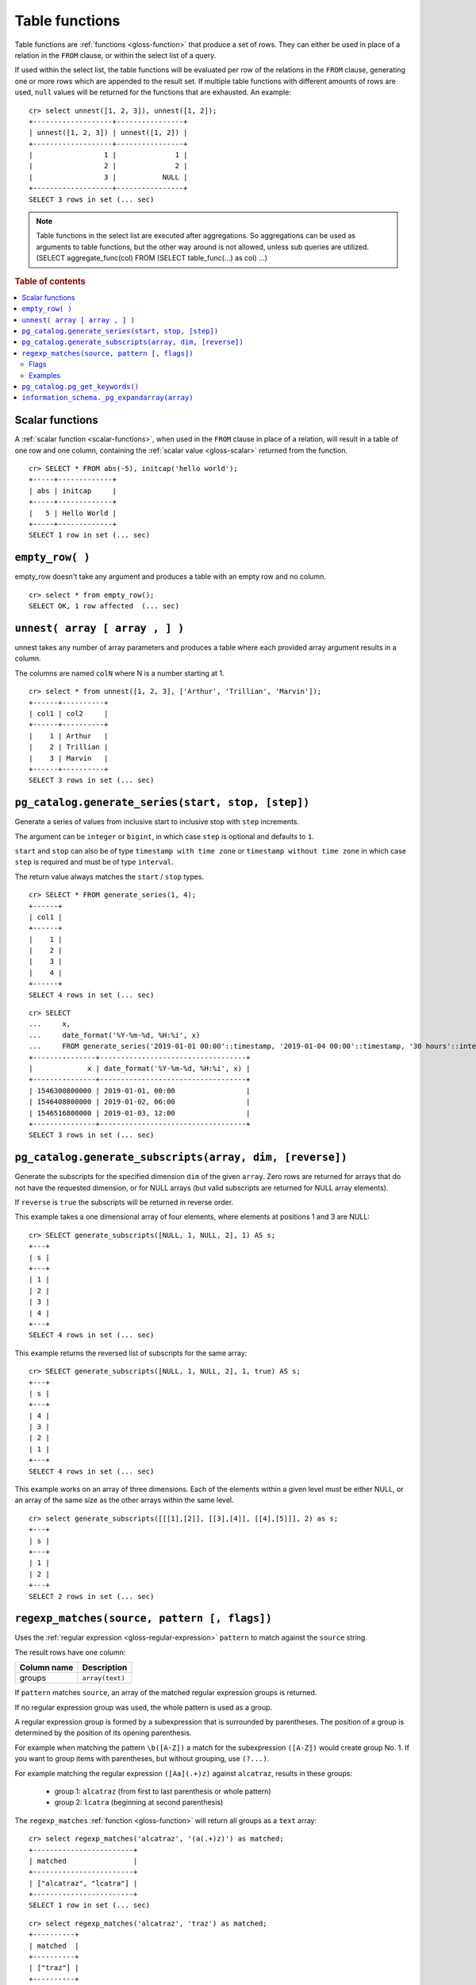 .. highlight:: psql

.. _table-functions:

===============
Table functions
===============

Table functions are :ref:`functions <gloss-function>` that produce a set of
rows. They can either be used in place of a relation in the ``FROM`` clause, or
within the select list of a query.

If used within the select list, the table functions will be evaluated per row
of the relations in the ``FROM`` clause, generating one or more rows which are
appended to the result set.  If multiple table functions with different amounts
of rows are used, ``null`` values will be returned for the functions that are
exhausted. An example::


    cr> select unnest([1, 2, 3]), unnest([1, 2]);
    +-------------------+----------------+
    | unnest([1, 2, 3]) | unnest([1, 2]) |
    +-------------------+----------------+
    |                 1 |              1 |
    |                 2 |              2 |
    |                 3 |           NULL |
    +-------------------+----------------+
    SELECT 3 rows in set (... sec)


.. note::

    Table functions in the select list are executed after aggregations. So
    aggregations can be used as arguments to table functions, but the other way
    around is not allowed, unless sub queries are utilized.
    (SELECT aggregate_func(col) FROM (SELECT table_func(...) as col) ...)

.. rubric:: Table of contents

.. contents::
   :local:


.. _table-functions-scalar:

Scalar functions
================

A :ref:`scalar function <scalar-functions>`, when used in the ``FROM`` clause
in place of a relation, will result in a table of one row and one column,
containing the :ref:`scalar value <gloss-scalar>` returned from the function.

::

    cr> SELECT * FROM abs(-5), initcap('hello world');
    +-----+-------------+
    | abs | initcap     |
    +-----+-------------+
    |   5 | Hello World |
    +-----+-------------+
    SELECT 1 row in set (... sec)


``empty_row( )``
================

empty_row doesn't take any argument and produces a table with an empty row and
no column.

::

    cr> select * from empty_row();
    SELECT OK, 1 row affected  (... sec)


.. _unnest:

``unnest( array [ array , ] )``
===============================

unnest takes any number of array parameters and produces a table where each
provided array argument results in a column.

The columns are named ``colN`` where N is a number starting at 1.

::

    cr> select * from unnest([1, 2, 3], ['Arthur', 'Trillian', 'Marvin']);
    +------+----------+
    | col1 | col2     |
    +------+----------+
    |    1 | Arthur   |
    |    2 | Trillian |
    |    3 | Marvin   |
    +------+----------+
    SELECT 3 rows in set (... sec)


.. _table-functions-generate-series:

``pg_catalog.generate_series(start, stop, [step])``
===================================================

Generate a series of values from inclusive start to inclusive stop with
``step`` increments.

The argument can be ``integer`` or ``bigint``, in which case ``step`` is
optional and defaults to ``1``.

``start`` and ``stop`` can also be of type ``timestamp with time zone`` or
``timestamp without time zone`` in which case ``step`` is required and must be
of type ``interval``.

The return value always matches the ``start`` / ``stop`` types.


::

    cr> SELECT * FROM generate_series(1, 4);
    +------+
    | col1 |
    +------+
    |    1 |
    |    2 |
    |    3 |
    |    4 |
    +------+
    SELECT 4 rows in set (... sec)

::

    cr> SELECT
    ...     x,
    ...     date_format('%Y-%m-%d, %H:%i', x)
    ...     FROM generate_series('2019-01-01 00:00'::timestamp, '2019-01-04 00:00'::timestamp, '30 hours'::interval) AS t(x);
    +---------------+-----------------------------------+
    |             x | date_format('%Y-%m-%d, %H:%i', x) |
    +---------------+-----------------------------------+
    | 1546300800000 | 2019-01-01, 00:00                 |
    | 1546408800000 | 2019-01-02, 06:00                 |
    | 1546516800000 | 2019-01-03, 12:00                 |
    +---------------+-----------------------------------+
    SELECT 3 rows in set (... sec)


.. _table-functions-generate-subscripts:

``pg_catalog.generate_subscripts(array, dim, [reverse])``
=========================================================

Generate the subscripts for the specified dimension ``dim`` of the given
``array``. Zero rows are returned for arrays that do not have the requested
dimension, or for NULL arrays (but valid subscripts are returned for NULL
array elements).

If ``reverse`` is ``true`` the subscripts will be returned in reverse order.

This example takes a one dimensional array of four elements, where elements
at positions 1 and 3 are NULL:

::

    cr> SELECT generate_subscripts([NULL, 1, NULL, 2], 1) AS s;
    +---+
    | s |
    +---+
    | 1 |
    | 2 |
    | 3 |
    | 4 |
    +---+
    SELECT 4 rows in set (... sec)

This example returns the reversed list of subscripts for the same array:

::

    cr> SELECT generate_subscripts([NULL, 1, NULL, 2], 1, true) AS s;
    +---+
    | s |
    +---+
    | 4 |
    | 3 |
    | 2 |
    | 1 |
    +---+
    SELECT 4 rows in set (... sec)

This example works on an array of three dimensions. Each of the elements within
a given level must be either NULL, or an array of the same size as the other
arrays within the same level.

::

    cr> select generate_subscripts([[[1],[2]], [[3],[4]], [[4],[5]]], 2) as s;
    +---+
    | s |
    +---+
    | 1 |
    | 2 |
    +---+
    SELECT 2 rows in set (... sec)


.. _table-functions-regexp-matches:

``regexp_matches(source, pattern [, flags])``
=============================================

Uses the :ref:`regular expression <gloss-regular-expression>` ``pattern`` to
match against the ``source`` string.

The result rows have one column:

.. list-table::
    :header-rows: 1

    * - Column name
      - Description
    * - groups
      - ``array(text)``

If ``pattern`` matches ``source``, an array of the matched regular expression
groups is returned.

If no regular expression group was used, the whole pattern is used as a group.

A regular expression group is formed by a subexpression that is surrounded by
parentheses. The position of a group is determined by the position of its
opening parenthesis.

For example when matching the pattern ``\b([A-Z])`` a match for the
subexpression ``([A-Z])`` would create group No. 1. If you want to group items
with parentheses, but without grouping, use ``(?...)``.

For example matching the regular expression ``([Aa](.+)z)`` against
``alcatraz``, results in these groups:

 * group 1: ``alcatraz`` (from first to last parenthesis or whole pattern)
 * group 2: ``lcatra`` (beginning at second parenthesis)

The ``regexp_matches`` :ref:`function <gloss-function>` will return all groups
as a ``text`` array::

    cr> select regexp_matches('alcatraz', '(a(.+)z)') as matched;
    +------------------------+
    | matched                |
    +------------------------+
    | ["alcatraz", "lcatra"] |
    +------------------------+
    SELECT 1 row in set (... sec)

::

    cr> select regexp_matches('alcatraz', 'traz') as matched;
    +----------+
    | matched  |
    +----------+
    | ["traz"] |
    +----------+
    SELECT 1 row in set (... sec)

Through array element access functionality, a group can be selected directly.
See :ref:`sql_dql_object_arrays` for details.

::

    cr> select regexp_matches('alcatraz', '(a(.+)z)')[2] as second_group;
    +--------------+
    | second_group |
    +--------------+
    | lcatra       |
    +--------------+
    SELECT 1 row in set (... sec)


.. _table-functions-regexp-matches-flags:

Flags
.....

This function takes a number of flags as optional third parameter. These flags
are given as a string containing any of the characters listed below. Order does
not matter.

+-------+---------------------------------------------------------------------+
| Flag  | Description                                                         |
+=======+=====================================================================+
| ``i`` | enable case insensitive matching                                    |
+-------+---------------------------------------------------------------------+
| ``u`` | enable unicode case folding when used together with ``i``           |
+-------+---------------------------------------------------------------------+
| ``U`` | enable unicode support for character classes like ``\W``            |
+-------+---------------------------------------------------------------------+
| ``s`` | make ``.`` match line terminators, too                              |
+-------+---------------------------------------------------------------------+
| ``m`` | make ``^`` and ``$`` match on the beginning or end of a line        |
|       | too.                                                                |
+-------+---------------------------------------------------------------------+
| ``x`` | permit whitespace and line comments starting with ``#``             |
+-------+---------------------------------------------------------------------+
| ``d`` | only ``\n`` is considered a line-terminator when using ``^``, ``$`` |
|       | and ``.``                                                           |
+-------+---------------------------------------------------------------------+
| ``g`` | keep matching until the end of ``source``, instead of stopping at   |
|       | the first match.                                                    |
+-------+---------------------------------------------------------------------+


Examples
........

In this example the ``pattern`` does not match anything in the ``source`` and
the result is an empty table:

::

    cr> select regexp_matches('foobar', '^(a(.+)z)$') as matched;
    +---------+
    | matched |
    +---------+
    +---------+
    SELECT 0 rows in set (... sec)

In this example we find the term that follows two digits:

::

    cr> select regexp_matches('99 bottles of beer on the wall', '\d{2}\s(\w+).*', 'ixU')
    ... as matched;
    +-------------+
    | matched     |
    +-------------+
    | ["bottles"] |
    +-------------+
    SELECT 1 row in set (... sec)

This example shows the use of flag ``g``, splitting ``source`` into a set of
arrays, each containing two entries:

::

    cr>  select regexp_matches('#abc #def #ghi #jkl', '(#[^\s]*) (#[^\s]*)', 'g') as matched;
    +------------------+
    | matched          |
    +------------------+
    | ["#abc", "#def"] |
    | ["#ghi", "#jkl"] |
    +------------------+
    SELECT 2 rows in set (... sec)


.. _pg_catalog.pg_get_keywords:

``pg_catalog.pg_get_keywords()``
================================

Returns a list of SQL keywords and their categories.

The result rows have three columns:

.. list-table::
    :header-rows: 1

    * - Column name
      - Description
    * - word
      - The SQL keyword
    * - catcode
      - Code for the category (`R` for reserved keywords, `U` for unreserved
        keywords)
    * - catdesc
      - The description of the category

::

    cr> SELECT * FROM pg_catalog.pg_get_keywords() ORDER BY 1 LIMIT 4;
    +----------+---------+------------+
    | word     | catcode | catdesc    |
    +----------+---------+------------+
    | add      | R       | reserved   |
    | alias    | U       | unreserved |
    | all      | R       | reserved   |
    | allocate | U       | unreserved |
    +----------+---------+------------+
    SELECT 4 rows in set (... sec)


.. _information_schema._pg_expandarray:

``information_schema._pg_expandarray(array)``
=============================================

Takes an array and returns a set of value and an index into the array.

.. list-table::
    :header-rows: 1

    * - Column name
      - Description
    * - x
      - Value within the array
    * - n
      - Index of the value within the array

::

    cr> SELECT information_schema._pg_expandarray(ARRAY['a', 'b']) AS result;
    +----------+
    | result   |
    +----------+
    | ["a", 1] |
    | ["b", 2] |
    +----------+
    SELECT 2 rows in set (... sec)

::

    cr> SELECT * from information_schema._pg_expandarray(ARRAY['a', 'b']);
    +---+---+
    | x | n |
    +---+---+
    | a | 1 |
    | b | 2 |
    +---+---+
    SELECT 2 rows in set (... sec)
